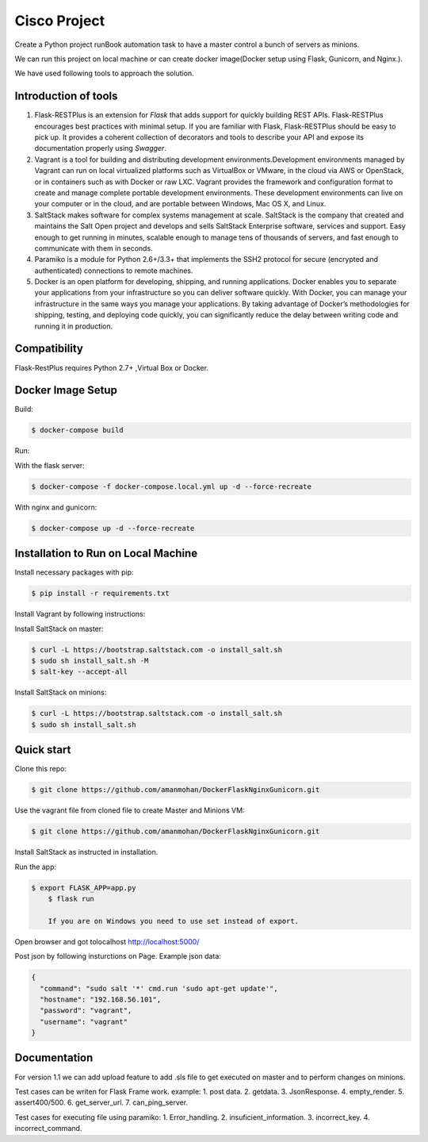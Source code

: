 ==============
Cisco Project
==============

Create a Python project runBook automation task to have a master control a bunch of servers as minions.

We can run this project on local machine or can create docker image(Docker setup using Flask, Gunicorn, and Nginx.).

We have used following tools to approach the solution.


Introduction of tools
=====================

1. Flask-RESTPlus is an extension for `Flask` that adds support for quickly building REST APIs. Flask-RESTPlus encourages best practices with minimal setup. If you are familiar with Flask, Flask-RESTPlus should be easy to pick up. It provides a coherent collection of decorators and tools to describe your API and expose its documentation properly using `Swagger`.

2. Vagrant is a tool for building and distributing development environments.Development environments managed by Vagrant can run on local virtualized platforms such as VirtualBox or VMware, in the cloud via AWS or OpenStack, or in containers such as with Docker or raw LXC. Vagrant provides the framework and configuration format to create and manage complete portable development environments. These development environments can live on your computer or in the cloud, and are portable between Windows, Mac OS X, and Linux.

3. SaltStack makes software for complex systems management at scale. SaltStack is the company that created and maintains the Salt Open project and develops and sells SaltStack Enterprise software, services and support. Easy enough to get running in minutes, scalable enough to manage tens of thousands of servers, and fast enough to communicate with them in seconds.

4. Paramiko is a module for Python 2.6+/3.3+ that implements the SSH2 protocol for secure (encrypted and authenticated) connections to remote machines.

5. Docker is an open platform for developing, shipping, and running applications. Docker enables you to separate your applications from your infrastructure so you can deliver software quickly. With Docker, you can manage your infrastructure in the same ways you manage your applications. By taking advantage of Docker’s methodologies for shipping, testing, and deploying code quickly, you can significantly reduce the delay between writing code and running it in production.


Compatibility
=============

Flask-RestPlus requires Python 2.7+ ,Virtual Box or Docker.


Docker Image Setup
==================

Build:

.. code-block:: console

    $ docker-compose build

Run:

With the flask server:

.. code-block:: console

    $ docker-compose -f docker-compose.local.yml up -d --force-recreate

With nginx and gunicorn:

.. code-block:: console

    $ docker-compose up -d --force-recreate


Installation to Run on Local Machine
====================================

Install necessary packages with pip:

.. code-block:: console

    $ pip install -r requirements.txt

Install Vagrant by following instructions:

.. _Vagrant: https://www.vagrantup.com/

Install SaltStack on master:

.. code-block:: console

    $ curl -L https://bootstrap.saltstack.com -o install_salt.sh
    $ sudo sh install_salt.sh -M
    $ salt-key --accept-all

Install SaltStack on minions:

.. code-block:: console

    $ curl -L https://bootstrap.saltstack.com -o install_salt.sh
    $ sudo sh install_salt.sh


Quick start
===========

Clone this repo:

.. code-block:: console

    $ git clone https://github.com/amanmohan/DockerFlaskNginxGunicorn.git

Use the vagrant file from cloned file to create Master and Minions VM:

.. code-block:: console

    $ git clone https://github.com/amanmohan/DockerFlaskNginxGunicorn.git

Install SaltStack as instructed in installation.

Run the app:

.. code-block:: console

    $ export FLASK_APP=app.py	
	$ flask run

	If you are on Windows you need to use set instead of export.

Open browser and got tolocalhost http://localhost:5000/

Post json by following insturctions on Page.
Example json data:

.. code-block:: console
	
	{
	  "command": "sudo salt '*' cmd.run 'sudo apt-get update'",
	  "hostname": "192.168.56.101",
	  "password": "vagrant",
	  "username": "vagrant"
	}


.. image:: https://github.com/amanmohan/DockerFlaskNginxGunicorn/blob/master/screen_shots/page.png?raw=true
.. image:: https://github.com/amanmohan/DockerFlaskNginxGunicorn/blob/master/screen_shots/post.png?raw=true
.. image:: https://github.com/amanmohan/DockerFlaskNginxGunicorn/blob/master/screen_shots/get.png?raw=true


Documentation
=============

For version 1.1 we can add upload feature to add .sls file to get executed on master and to perform changes on minions.

Test cases can be writen for Flask Frame work.
example:
1. post data.
2. getdata.
3. JsonResponse.
4. empty_render.
5. assert400/500.
6. get_server_url.
7. can_ping_server.

Test cases for executing file using paramiko:
1. Error_handling.
2. insuficient_information.
3. incorrect_key.
4. incorrect_command.


